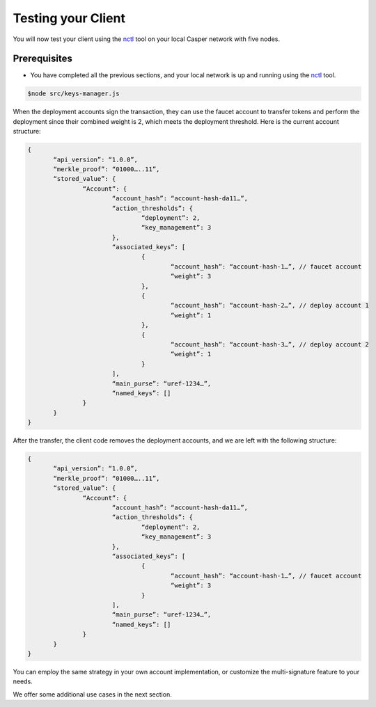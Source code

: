 Testing your Client
===================

You will now test your client using the `nctl <https://github.com/CasperLabs/casper-node/tree/master/utils/nctl>`_ tool on your local Casper network with five nodes.

Prerequisites
^^^^^^^^^^^^^
* You have completed all the previous sections, and your local network is up and running using the `nctl <https://github.com/CasperLabs/casper-node/tree/master/utils/nctl>`_ tool.

.. code-block:: bash

    $node src/keys-manager.js


When the deployment accounts sign the transaction, they can use the faucet account to transfer tokens and perform the deployment since their combined weight is 2, which meets the deployment threshold. Here is the current account structure:

.. code-block:: bash

 {
	“api_version”: “1.0.0”,
	“merkle_proof”: “01000…..11”,
	“stored_value”: {
		“Account”: {
			“account_hash”: “account-hash-da11…”,
			“action_thresholds”: {
				“deployment”: 2,
				“key_management”: 3
			},
			“associated_keys”: [
				{
					“account_hash”: “account-hash-1…”, // faucet account
					“weight”: 3
				},
				{
					“account_hash”: “account-hash-2…”, // deploy account 1
					“weight”: 1
				},
				{
					“account_hash”: “account-hash-3…”, // deploy account 2
					“weight”: 1
				}
			],
			“main_purse”: “uref-1234…”,
			“named_keys”: []
		}
	}
 }

After the transfer, the client code removes the deployment accounts, and we are left with the following structure:

.. code-block:: sh

 {
	“api_version”: “1.0.0”,
	“merkle_proof”: “01000…..11”,
	“stored_value”: {
		“Account”: {
			“account_hash”: “account-hash-da11…”,
			“action_thresholds”: {
				“deployment”: 2,
				“key_management”: 3
			},
			“associated_keys”: [
				{
					“account_hash”: “account-hash-1…”, // faucet account
					“weight”: 3
				}
			],
			“main_purse”: “uref-1234…”,
			“named_keys”: []
		}
	}
 }

You can employ the same strategy in your own account implementation, or customize the multi-signature feature to your needs. 

We offer some additional use cases in the next section.